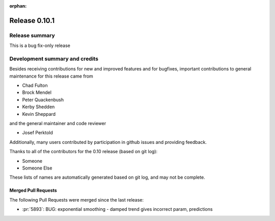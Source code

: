 :orphan:

==============
Release 0.10.1
==============

Release summary
===============
This is a bug fix-only release

Development summary and credits
===============================

Besides receiving contributions for new and improved features and for bugfixes,
important contributions to general maintenance for this release came from

* Chad Fulton
* Brock Mendel
* Peter Quackenbush
* Kerby Shedden
* Kevin Sheppard

and the general maintainer and code reviewer

* Josef Perktold

Additionally, many users contributed by participation in github issues and
providing feedback.

Thanks to all of the contributors for the 0.10 release (based on git log):


* Someone
* Someone Else

These lists of names are automatically generated based on git log, and may not
be complete.

Merged Pull Requests
--------------------

The following Pull Requests were merged since the last release:


* :pr:`5893`: BUG: exponential smoothing - damped trend gives incorrect param, predictions
